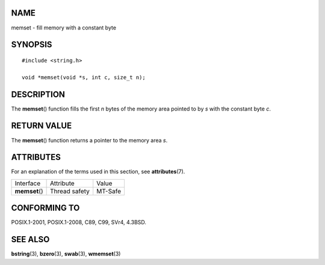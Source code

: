 NAME
====

memset - fill memory with a constant byte

SYNOPSIS
========

::

   #include <string.h>

   void *memset(void *s, int c, size_t n);

DESCRIPTION
===========

The **memset**\ () function fills the first *n* bytes of the memory area
pointed to by *s* with the constant byte *c*.

RETURN VALUE
============

The **memset**\ () function returns a pointer to the memory area *s*.

ATTRIBUTES
==========

For an explanation of the terms used in this section, see
**attributes**\ (7).

============== ============= =======
Interface      Attribute     Value
**memset**\ () Thread safety MT-Safe
============== ============= =======

CONFORMING TO
=============

POSIX.1-2001, POSIX.1-2008, C89, C99, SVr4, 4.3BSD.

SEE ALSO
========

**bstring**\ (3), **bzero**\ (3), **swab**\ (3), **wmemset**\ (3)
